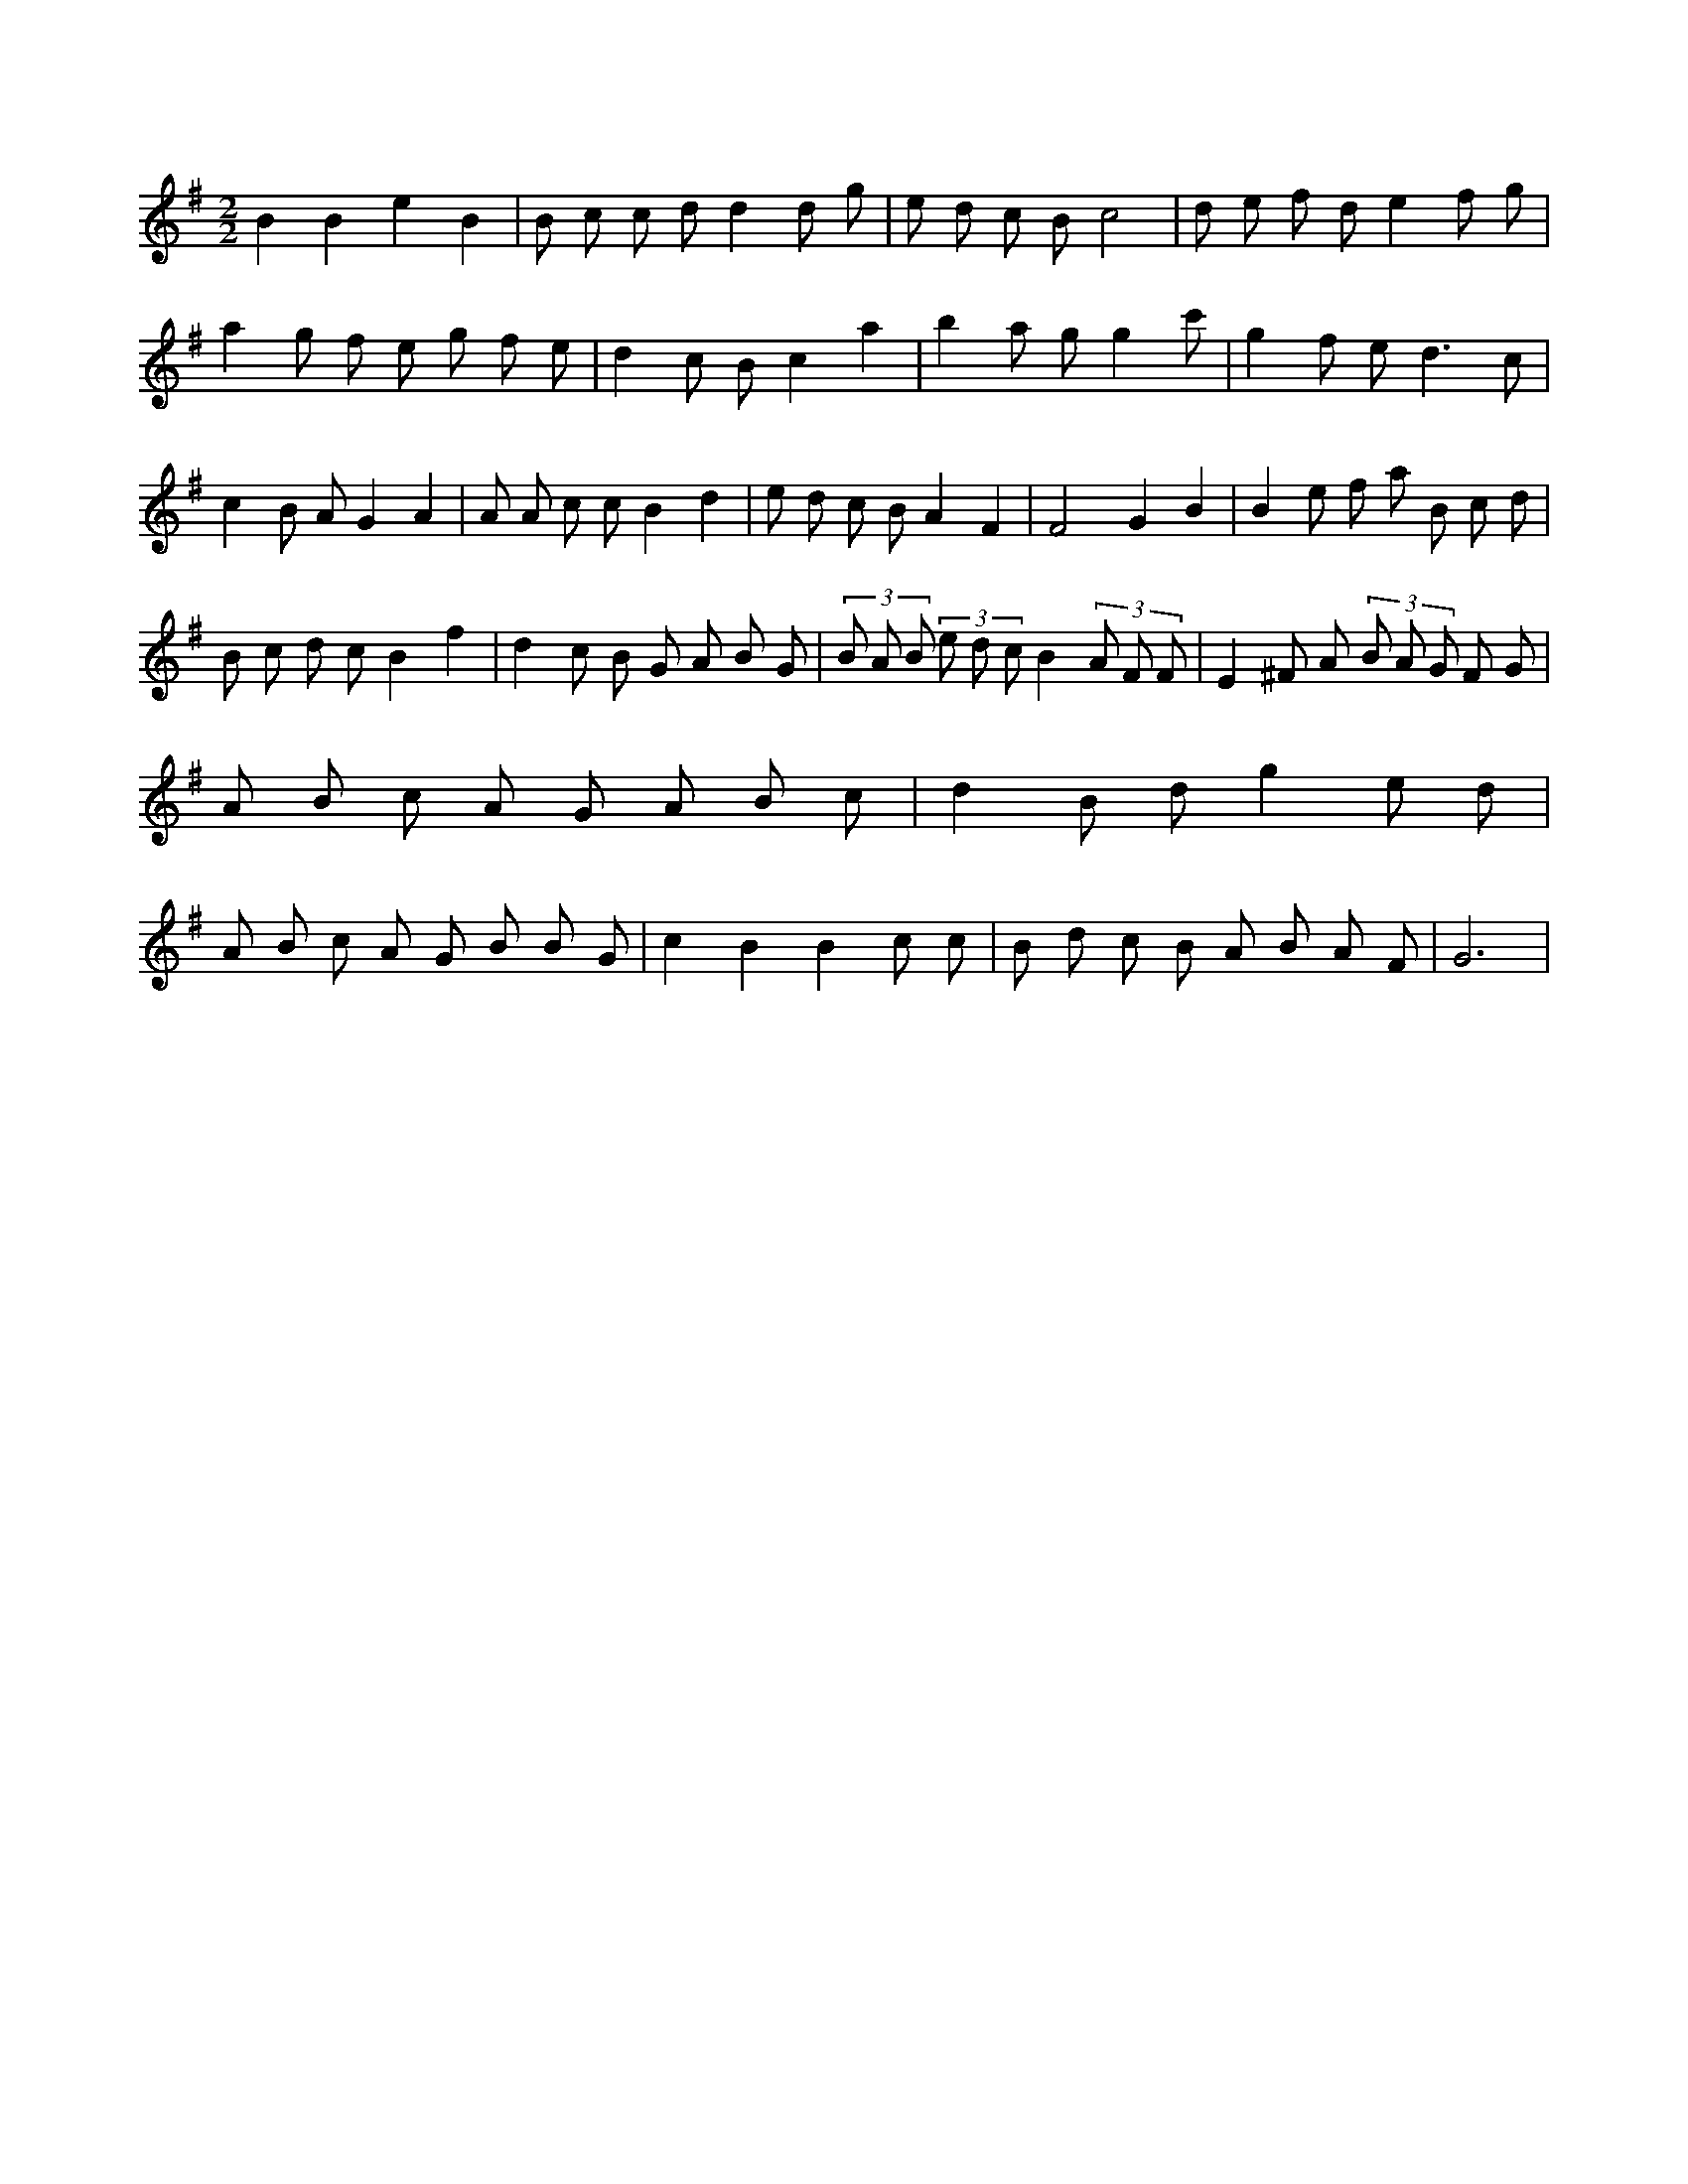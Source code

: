 X:127
L:1/8
M:2/2
K:Gclef
B2 B2 e2 B2 | B c c d d2 d g | e d c B c4 | d e f d e2 f g | a2 g f e g f e | d2 c B c2 a2 | b2 a g g2 c' 2 | g2 f e2 < d2 c | c2 B A G2 A2 | A A c c B2 d2 | e d c B A2 F2 | F4 G2 B2 | B2 e f a B c d | B c d c B2 f2 | d2 c B G A B G | (3 B A B (3 e d c B2 (3 A F F | E2 ^F A (3 B A G F G | A B c A G A B c | d2 B d g2 e d | A B c A G B B G | c2 B2 B2 c c | B d c B A B A F | G6 |
